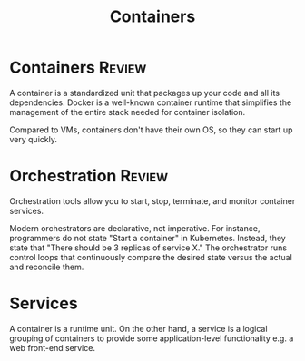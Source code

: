 #+TITLE: Containers
#+FILETAGS: :Software:
#+STARTUP: content, hideallblocks

* Containers                                                         :Review:
:PROPERTIES:
:ID:       ba0757bb-3fc9-462e-af71-336b3e3c1ad3
:END:

A container is a standardized unit that packages up your code and
all its dependencies. Docker is a well-known container runtime
that simplifies the management of the entire stack needed for
container isolation.

Compared to VMs, containers don't have their own OS, so they can
start up very quickly.

[[./Screenshot 2022-07-24 110105.jpg]]


* Orchestration                                                      :Review:

Orchestration tools allow you to start, stop, terminate, and monitor
container services.

Modern orchestrators are declarative, not
imperative. For instance, programmers do not state "Start
a container" in Kubernetes. Instead, they state that "There should be
3 replicas of service X." The orchestrator runs control loops that
continuously compare the desired state versus the actual and reconcile
them.

* Services

A container is a runtime unit. On the other hand, a service is a
logical grouping of containers to provide some application-level
functionality e.g. a web front-end service.

